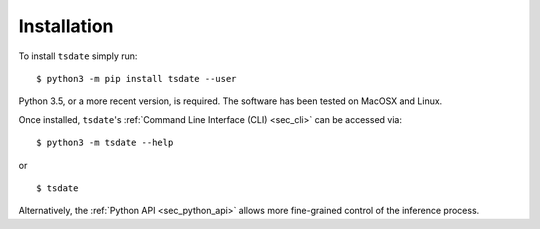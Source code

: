 .. _sec_installation:

############
Installation
############


To install ``tsdate`` simply run::

    $ python3 -m pip install tsdate --user

Python 3.5, or a more recent version, is required. The software has been tested
on MacOSX and Linux.

Once installed, ``tsdate``'s :ref:`Command Line Interface (CLI) <sec_cli>` can be accessed via:
::

    $ python3 -m tsdate --help

or ::

    $ tsdate

Alternatively, the :ref:`Python API <sec_python_api>` allows more fine-grained control
of the inference process.
